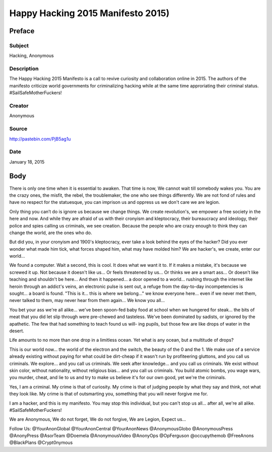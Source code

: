 ===================================
Happy Hacking 2015 Manifesto 2015)
===================================

Preface
=========

Subject
-------

Hacking, Anonymous

Description
---------------

The Happy Hacking 2015 Manifesto is a call to revive curiosity and collaboration online in 2015. The authors of the manifesto criticize world governments for criminalizing hacking while at the same time approriating their criminal status. #SailSafeMotherFuckers!

Creator
-----------

Anonymous

Source
----------

http://pastebin.com/PjB5ag1u

Date
------

January 18, 2015

Body
======

There is only one time when it is essential to awaken. That time is now,
We cannot wait till somebody wakes you. You are the crazy ones, the misfit, the rebel,
the troublemaker, the one who see things differently.
We are not fond of rules and have no respect for the statuesque,
you can imprison us and oppress us we don't care we are legion.

Only thing you can’t do is ignore us because we change things. We create
revolution's, we empower a free society in the here and now.
And while they are afraid of us with their cronyism and kleptocracy,
their bureaucracy and ideology, their police and spies calling us criminals,
we see creation.
Because the people who are crazy enough to
think they can change the world,
are the ones who do.

But did you, in your cronyism and 1900's kleptocracy, ever
take a look behind the eyes of the hacker? Did you ever wonder what
made him tick, what forces shaped him, what may have molded him?
We are hacker's, we create, enter our world...

We found a computer. Wait a second, this is
cool. It does what we want it to. If it makes a mistake,
it's because we screwed it up. Not because it doesn't like us...
Or feels threatened by us...
Or thinks we are a smart ass...
Or doesn't like teaching and shouldn't be here...
And then it happened... a door opened to a world... rushing through
the internet like heroin through an addict's veins, an electronic pulse is
sent out, a refuge from the day-to-day incompetencies is sought... a board is
found.
"This is it... this is where we belong..."
we know everyone here... even if we never met them, never talked to
them, may never hear from them again... We know you all...

You bet your ass we're all alike... we've been spoon-fed baby food at
school when we hungered for steak... the bits of meat that you did let slip
through were pre-chewed and tasteless. We've been dominated by sadists, or
ignored by the apathetic. The few that had something to teach found us will-
ing pupils, but those few are like drops of water in the desert.

Life amounts to no more than one drop in a limitless ocean.
Yet what is any ocean,
but a multitude of drops?

This is our world now... the world of the electron and the switch, the
beauty of the 0 and the 1. We make use of a service already existing without paying
for what could be dirt-cheap if it wasn't run by profiteering gluttons, and
you call us criminals. We explore... and you call us criminals. We seek
after knowledge... and you call us criminals. We exist without skin color,
without nationality, without religious bias... and you call us criminals.
You build atomic bombs, you wage wars, you murder, cheat, and lie to us
and try to make us believe it's for our own good, yet we're the criminals.

Yes, I am a criminal. My crime is that of curiosity. My crime is
that of judging people by what they say and think, not what they look like.
My crime is that of outsmarting you, something that you will never forgive me
for.

I am a hacker, and this is my manifesto. You may stop this individual,
but you can't stop us all... after all, we're all alike.
#SailSafeMotherFuckers!

We are Anonymous,
We do not forget,
We do not forgive,
We are Legion,
Expect us...


Follow Us: @YourAnonGlobal @YourAnonCentral @YourAnonNews @AnonymousGlobo @AnonymousPress @AnonyPress @AsorTeam @Doemela @AnonymousVideo
@AnonyOps @OpFerguson @occupythemob @FreeAnons @BlackPlans @Crypt0nymous